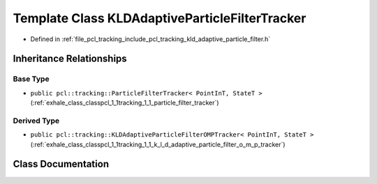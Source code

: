 .. _exhale_class_classpcl_1_1tracking_1_1_k_l_d_adaptive_particle_filter_tracker:

Template Class KLDAdaptiveParticleFilterTracker
===============================================

- Defined in :ref:`file_pcl_tracking_include_pcl_tracking_kld_adaptive_particle_filter.h`


Inheritance Relationships
-------------------------

Base Type
*********

- ``public pcl::tracking::ParticleFilterTracker< PointInT, StateT >`` (:ref:`exhale_class_classpcl_1_1tracking_1_1_particle_filter_tracker`)


Derived Type
************

- ``public pcl::tracking::KLDAdaptiveParticleFilterOMPTracker< PointInT, StateT >`` (:ref:`exhale_class_classpcl_1_1tracking_1_1_k_l_d_adaptive_particle_filter_o_m_p_tracker`)


Class Documentation
-------------------


.. doxygenclass:: pcl::tracking::KLDAdaptiveParticleFilterTracker
   :members:
   :protected-members:
   :undoc-members: